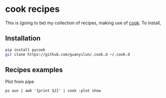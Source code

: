 * cook recipes
This is (going to be) my collection of recipes, making use of [[https://github.com/abo-abo/cook][cook]]. To install,
** Installation
#+BEGIN_SRC bash
pip install pycook
git clone https://github.com/guanyilun/.cook.d ~/.cook.d
#+END_SRC

** Recipes examples
Plot from pipe
#+BEGIN_SRC 
ps aux | awk '{print $2}' | cook :plot show
#+END_SRC
